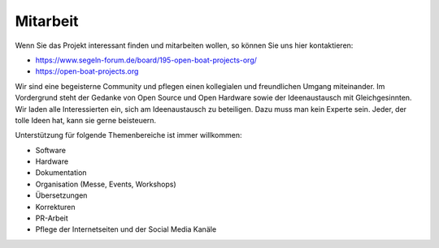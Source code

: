 Mitarbeit
=========

Wenn Sie das Projekt interessant finden und mitarbeiten wollen, so können Sie uns hier kontaktieren:

* https://www.segeln-forum.de/board/195-open-boat-projects-org/
* https://open-boat-projects.org

Wir sind eine begeisterne Community und pflegen einen kollegialen und freundlichen Umgang miteinander. Im Vordergrund steht der Gedanke von Open Source und Open Hardware sowie der Ideenaustausch mit Gleichgesinnten. Wir laden alle Interessierten ein, sich am Ideenaustausch zu beteiligen. Dazu muss man kein Experte sein. Jeder, der tolle Ideen hat, kann sie gerne beisteuern.

Unterstützung für folgende Themenbereiche ist immer willkommen:

* Software
* Hardware
* Dokumentation
* Organisation (Messe, Events, Workshops)
* Übersetzungen
* Korrekturen
* PR-Arbeit
* Pflege der Internetseiten und der Social Media Kanäle
